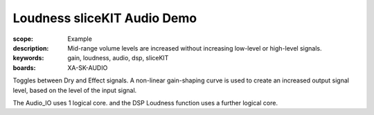 Loudness sliceKIT Audio Demo
============================

:scope: Example
:description: Mid-range volume levels are increased without increasing low-level or high-level signals.
:keywords: gain, loudness, audio, dsp, sliceKIT
:boards: XA-SK-AUDIO

Toggles between Dry and Effect signals. 
A non-linear gain-shaping curve is used to create an increased output signal level, based on the level of the input signal.

The Audio_IO uses 1 logical core. and the DSP Loudness function uses a further logical core.
